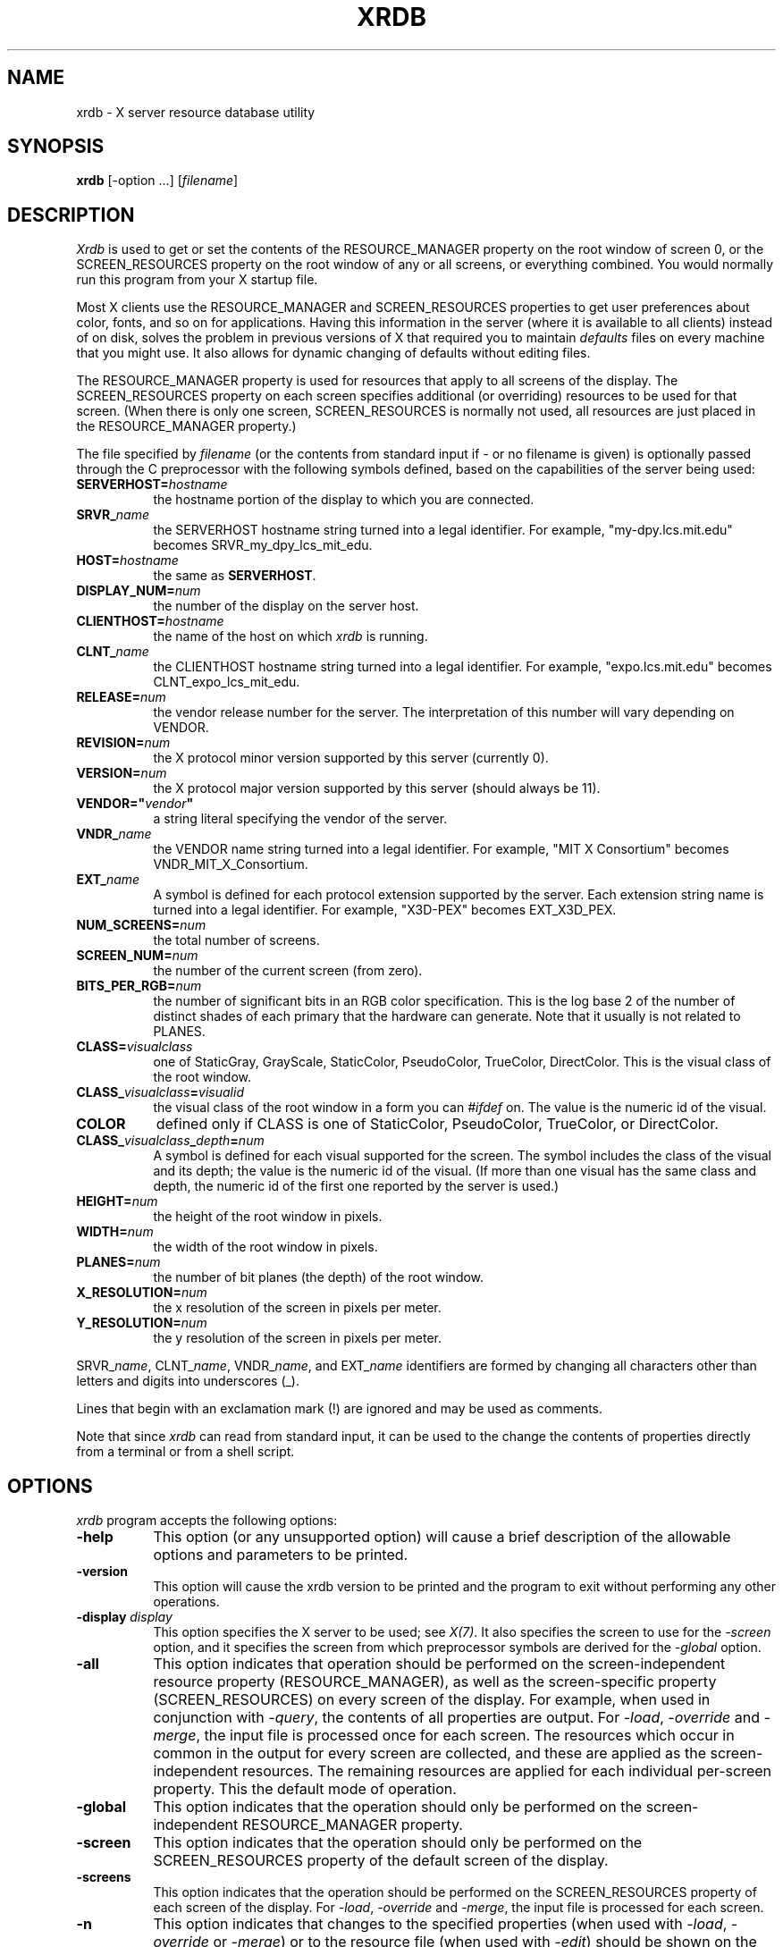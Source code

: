 .\" Copyright 1991, Digital Equipment Corporation.
.\" Copyright 1991, 1994, 1998  The Open Group
.\"
.\" Permission to use, copy, modify, distribute, and sell this software and its
.\" documentation for any purpose is hereby granted without fee, provided that
.\" the above copyright notice appear in all copies and that both that
.\" copyright notice and this permission notice appear in supporting
.\" documentation.
.\"
.\" The above copyright notice and this permission notice shall be included
.\" in all copies or substantial portions of the Software.
.\"
.\" THE SOFTWARE IS PROVIDED "AS IS", WITHOUT WARRANTY OF ANY KIND, EXPRESS
.\" OR IMPLIED, INCLUDING BUT NOT LIMITED TO THE WARRANTIES OF
.\" MERCHANTABILITY, FITNESS FOR A PARTICULAR PURPOSE AND NONINFRINGEMENT.
.\" IN NO EVENT SHALL THE OPEN GROUP BE LIABLE FOR ANY CLAIM, DAMAGES OR
.\" OTHER LIABILITY, WHETHER IN AN ACTION OF CONTRACT, TORT OR OTHERWISE,
.\" ARISING FROM, OUT OF OR IN CONNECTION WITH THE SOFTWARE OR THE USE OR
.\" OTHER DEALINGS IN THE SOFTWARE.
.\"
.\" Except as contained in this notice, the name of The Open Group shall
.\" not be used in advertising or otherwise to promote the sale, use or
.\" other dealings in this Software without prior written authorization
.\" from The Open Group.
.\"
.TH XRDB 1 "xrdb 1.2.1" "X Version 11"
.SH NAME
xrdb - X server resource database utility
.SH SYNOPSIS
.B xrdb
[-option ...] [\fIfilename\fP]
.SH DESCRIPTION
.I Xrdb
is used to get or set the contents of the RESOURCE_MANAGER property
on the root window of screen 0, or the SCREEN_RESOURCES property on
the root window of any or all screens, or everything combined.
You would normally run this program from your X startup file.
.LP
Most X clients use the RESOURCE_MANAGER and SCREEN_RESOURCES properties to
get user preferences about
color, fonts, and so on for applications.  Having this information in
the server (where it is available to all clients) instead of on disk,
solves the problem in previous versions of X that required you to
maintain \fIdefaults\fP files on every machine that you might use.
It also allows for dynamic changing of defaults without editing files.
.LP
The RESOURCE_MANAGER property is used for resources that apply to all
screens of the display.  The SCREEN_RESOURCES property on each screen
specifies additional (or overriding) resources to be used for that screen.
(When there is only one screen, SCREEN_RESOURCES is normally not used,
all resources are just placed in the RESOURCE_MANAGER property.)
.LP
The file specified by
.I filename
(or the contents from standard input if - or no filename is given)
is optionally passed through the C preprocessor with the
following symbols defined, based on the capabilities of the server
being used:
.TP 8
.B SERVERHOST=\fIhostname\fP
the hostname portion of the display to which you are connected.
.TP 8
.B SRVR_\fIname\fB
the SERVERHOST hostname string turned into a legal identifier.
For example, "my-dpy.lcs.mit.edu" becomes SRVR_my_dpy_lcs_mit_edu.
.TP 8
.B HOST=\fIhostname\fP
the same as
.BR SERVERHOST .
.TP 8
.B DISPLAY_NUM=\fInum\fP
the number of the display on the server host.
.TP 8
.B CLIENTHOST=\fIhostname\fP
the name of the host on which
.I xrdb
is running.
.TP 8
.B CLNT_\fIname\fB
the CLIENTHOST hostname string turned into a legal identifier.
For example, "expo.lcs.mit.edu" becomes CLNT_expo_lcs_mit_edu.
.TP 8
.B RELEASE=\fInum\fP
the vendor release number for the server.  The interpretation of this
number will vary depending on VENDOR.
.TP 8
.B REVISION=\fInum\fP
the X protocol minor version supported by this server (currently 0).
.TP 8
.B VERSION=\fInum\fP
the X protocol major version supported by this server (should always be 11).
.TP 8
.B VENDOR="\fIvendor\fP"
a string literal specifying the vendor of the server.
.TP 8
.B VNDR_\fIname\fP
the VENDOR name string turned into a legal identifier.
For example, "MIT X Consortium" becomes VNDR_MIT_X_Consortium.
.TP 8
.B EXT_\fIname\fP
A symbol is defined for each protocol extension supported by the server.
Each extension string name is turned into a legal identifier.
For example, "X3D-PEX" becomes EXT_X3D_PEX.
.TP 8
.B NUM_SCREENS=\fInum\fP
the total number of screens.
.TP 8
.B SCREEN_NUM=\fInum\fP
the number of the current screen (from zero).
.TP 8
.B BITS_PER_RGB=\fInum\fP
the number of significant bits in an RGB color specification.  This is the
log base 2 of the number of distinct shades of each primary that the hardware
can generate.  Note that it usually is not related to PLANES.
.TP 8
.B CLASS=\fIvisualclass\fP
one of StaticGray, GrayScale, StaticColor, PseudoColor, TrueColor,
DirectColor.  This is the visual class of the root window.
.TP 8
.B CLASS_\fIvisualclass\fP=\fIvisualid\fP
the visual class of the root window in a form you can \fI#ifdef\fP on.
The value is the numeric id of the visual.
.TP 8
.B COLOR
defined only if CLASS is one of StaticColor, PseudoColor, TrueColor, or
DirectColor.
.TP 8
.B CLASS_\fIvisualclass\fP_\fIdepth\fP=\fInum\fP
A symbol is defined for each visual supported for the screen.
The symbol includes the class of the visual and its depth;
the value is the numeric id of the visual.
(If more than one visual has the same class and depth, the numeric id
of the first one reported by the server is used.)
.TP 8
.B HEIGHT=\fInum\fP
the height of the root window in pixels.
.TP 8
.B WIDTH=\fInum\fP
the width of the root window in pixels.
.TP 8
.B PLANES=\fInum\fP
the number of bit planes (the depth) of the root window.
.TP 8
.B X_RESOLUTION=\fInum\fP
the x resolution of the screen in pixels per meter.
.TP 8
.B Y_RESOLUTION=\fInum\fP
the y resolution of the screen in pixels per meter.
.LP
SRVR_\fIname\fP, CLNT_\fIname\fP, VNDR_\fIname\fP, and EXT_\fIname\fP
identifiers are formed by changing all characters other than letters
and digits into underscores (_).
.LP
Lines that begin with an exclamation mark (!) are ignored and may
be used as comments.
.LP
Note that since
.I xrdb
can read from standard input, it can be used to
the change the contents of properties directly from
a terminal or from a shell script.
.SH "OPTIONS"
.PP
.I xrdb
program accepts the following options:
.TP 8
.B \-help
This option (or any unsupported option) will cause a brief description of
the allowable options and parameters to be printed.
.TP 8
.B \-version
This option will cause the xrdb version to be printed and the program to exit
without performing any other operations.
.TP 8
.B \-display \fIdisplay\fP
This option specifies the X server to be used; see \fIX(7)\fP.
It also specifies the screen to use for the \fI-screen\fP option,
and it specifies the screen from which preprocessor symbols are
derived for the \fI-global\fP option.
.TP 8
.B \-all
This option indicates that operation should be performed on the
screen-independent resource property (RESOURCE_MANAGER), as well as
the screen-specific property (SCREEN_RESOURCES) on every screen of the
display.  For example, when used in conjunction with \fI-query\fP,
the contents of all properties are output.  For \fI-load\fP, \fI-override\fP
and \fI-merge\fP,
the input file is processed once for each screen.  The resources which occur
in common in the output for every screen are collected, and these are applied
as the screen-independent resources.  The remaining resources are applied
for each individual per-screen property.  This the default mode of operation.
.TP 8
.B \-global
This option indicates that the operation should only be performed on
the screen-independent RESOURCE_MANAGER property.
.TP 8
.B \-screen
This option indicates that the operation should only be performed on
the SCREEN_RESOURCES property of the default screen of the display.
.TP 8
.B \-screens
This option indicates that the operation should be performed on
the SCREEN_RESOURCES property of each screen of the display.
For \fI-load\fP, \fI-override\fP and \fI-merge\fP, the input file is
processed for each screen.
.TP 8
.B \-n
This option indicates that changes to the specified properties (when used with
\fI-load\fP, \fI-override\fP or \fI-merge\fP)
or to the resource file (when used with \fI-edit\fP) should be shown on the
standard output, but should not be performed.
.TP 8
.B \-quiet
This option indicates that warning about duplicate entries should not be
displayed.
.TP 8
.B -cpp \fIfilename\fP
This option specifies the pathname of the C preprocessor program to be used.
Although
.I xrdb
was designed to use CPP, any program that acts as a filter
and accepts the -D, -I, and -U options may be used.
.TP 8
.B -nocpp
This option indicates that
.I xrdb
should not run the input file through a preprocessor before loading it
into properties.
.TP 8
.B -undef
This option is passed to the C preprocessor if used. It prevents it from
predefining any system specific macros.
.TP 8
.B \-E
This option indicates that any cpp command run and the output from it should
be shown on standard output.  If \fB\-nocpp\fP was also specified, the input
file will be shown as read.  The specified changes will also be performed
unless the \fB\-n\fP option is also specified.
.TP 8
.B \-symbols
This option indicates that the symbols that are defined for the preprocessor
should be printed onto the standard output.
.TP 8
.B \-query
This option indicates that the current contents of the specified
properties should be printed onto the standard output.  Note that since
preprocessor commands in the input resource file are part of the input
file, not part of the property, they won't appear in the output from this
option.  The
.B \-edit
option can be used to merge the contents of properties back into the input
resource file without damaging preprocessor commands.
.TP 8
.B \-get \fIname\fP
This option indicates that the current content of the property matching
\fIname\fP should be printed onto the standard output.
.TP 8
.B \-load
This option indicates that the input should be loaded as the new value
of the specified properties, replacing whatever was there (i.e.
the old contents are removed).  This is the default action.
.TP 8
.B \-override
This option indicates that the input should be added to, instead of
replacing, the current contents of the specified properties.
New entries override previous entries.
.TP 8
.B \-merge
This option indicates that the input should be merged and lexicographically
sorted with, instead of replacing, the current contents of the specified
properties.
.TP 8
.B \-remove
This option indicates that the specified properties should be removed
from the server.
.TP 8
.B \-retain
This option indicates that the server should be instructed not to reset if
\fIxrdb\fP is the first client.  This should never be necessary under normal
conditions, since \fIxdm\fP and \fIxinit\fP always act as the first client.
.TP 8
.B \-edit \fIfilename\fP
This option indicates that the contents of the specified properties
should be edited into the given file, replacing any values already listed
there.  This allows you to put changes that you have made to your defaults
back into your resource file, preserving any comments or preprocessor lines.
.TP 8
.B \-backup \fIstring\fP
This option specifies a suffix to be appended to the filename used with
.B \-edit
to generate a backup file.
.TP 8
.B \-D\fIname[=value]\fP
This option is passed through to the preprocessor and is used to define
symbols for use with conditionals such as
.I #ifdef.
.TP 8
.B \-U\fIname\fP
This option is passed through to the preprocessor and is used to remove
any definitions of this symbol.
.TP 8
.B \-I\fIdirectory\fP
This option is passed through to the preprocessor and is used to specify
a directory to search for files that are referenced with
.I #include.
.SH FILES
.I Xrdb
does not load any files on its own, but many desktop environments use
xrdb to load \fI~/.Xresources\fP files on session startup to initialize
the resource database, as a generalized replacement for \fI~/.Xdefaults\fP
files.
.SH "SEE ALSO"
X(7), appres(1), listres(1),
Xlib Resource Manager documentation, Xt resource documentation
.SH ENVIRONMENT
.TP 8
.B DISPLAY
to figure out which display to use.
.SH BUGS
.PP
The default for no arguments should be to query, not to overwrite, so that
it is consistent with other programs.
.SH AUTHORS
Bob Scheifler, Phil Karlton, rewritten from the original by Jim Gettys

